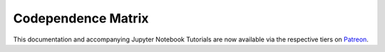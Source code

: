 .. _codependence-codependence_matrix:

===================
Codependence Matrix
===================

This documentation and accompanying Jupyter Notebook Tutorials are now available via the respective tiers on
`Patreon <https://www.patreon.com/HudsonThames>`_.
